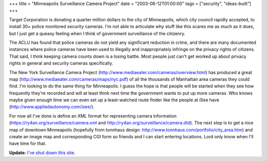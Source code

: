 +++
title = "Minneapolis Surveillance Camera Project"
date = "2003-06-12T01:00:00"
tags = ["security", "ideas-built"]
+++



Target Corporation is donating a quarter million dollars to the city of Minneapolis, which city council rapidly accepted, to install 30+ police monitored security cameras.  I'm not able to articulate why stuff like this scares me as much as it does, but I just get a queasy feeling when I think of government surveillance of the citizenry.

The ACLU has found that police cameras do not yield any significant reduction in crime, and there are many documented instances where police cameras have been used to illegally and inappropriately infringe on the privacy rights of citizens.  That said, I think keeping camera counts down is a losing battle.  Most people just can't get worked up about privacy rights in general and security cameras specifically.

The New York Surveillance Camera Project (http://www.mediaeater.com/cameras/overview.html) has produced a great map (http://www.mediaeater.com/cameras/maps/nyc.pdf) of all the thousands of Manhattan area cameras they could find.  I'm looking to do the same thing for Minneapolis.  I guess the hope is that people will be started when they see how frequently they're recorded and will at least think next time the government wants to put up more cameras.  Who knows maybe given enough time we can even set up a least-watched route finder like the people at iSee have (http://www.appliedautonomy.com/isee/).

For now all I've done is define an XML format for representing camera information (https://ry4an.org/surveillance/camera.xml and http://ry4an.org/surveillance/camera.dtd).  The next step is to get a nice map of downtown Minneapolis (hopefully from tonnhaus design: http://www.tonnhaus.com/portfolio/city_area.htm) and create an image map and corresponding CGI form so friends and I can start entering locations.  Lord only know when I'll have time for that.


**Update:** `I've shut down this site`_.

.. _I've shut down this site: https://ry4an.org/unblog/post/mpls-surveillance-shut-down

.. date: 1055394000
.. tags: security,ideas-built
